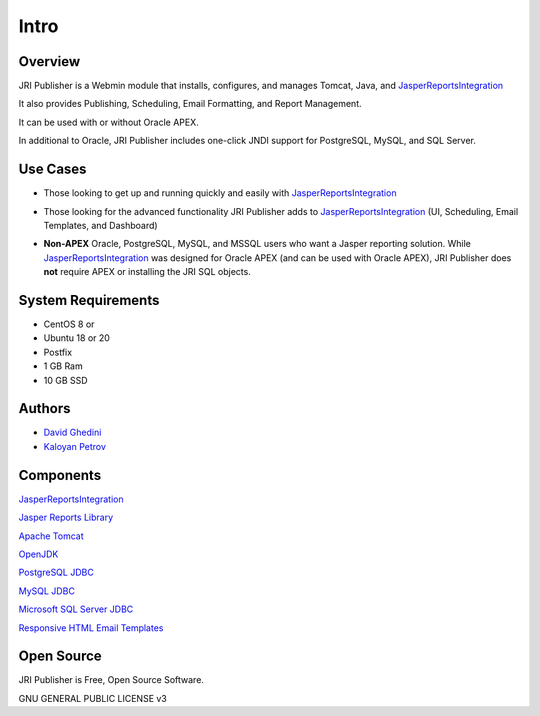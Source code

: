 Intro
===========================

Overview
------------

JRI Publisher is a Webmin module that installs, configures, and manages Tomcat, Java, and `JasperReportsIntegration`_

.. _`JasperReportsIntegration`: https://github.com/daust/JasperReportsIntegration 

It also provides Publishing, Scheduling, Email Formatting, and Report Management.

It can be used with or without Oracle APEX.

In additional to Oracle, JRI Publisher includes one-click JNDI support for PostgreSQL, MySQL, and SQL Server.

.. image:: _static/JRI-Publisher-Main.png


Use Cases
------------
* Those looking to get up and running quickly and easily with `JasperReportsIntegration`_
.. _`JasperReportsIntegration`: https://github.com/daust/JasperReportsIntegration 
* Those looking for the advanced functionality JRI Publisher adds to  `JasperReportsIntegration`_ (UI, Scheduling, Email Templates, and Dashboard)
.. _`JasperReportsIntegration`: https://github.com/daust/JasperReportsIntegration  
* **Non-APEX** Oracle, PostgreSQL, MySQL, and MSSQL users who want a Jasper reporting solution.   While  `JasperReportsIntegration`_ was designed for Oracle APEX (and can be used with Oracle APEX), JRI Publisher does **not** require APEX or installing the JRI SQL objects.
.. _`JasperReportsIntegration`: https://github.com/daust/JasperReportsIntegration  


System Requirements
-------------------
* CentOS 8 or 
* Ubuntu 18 or 20
* Postfix
* 1 GB Ram
* 10 GB SSD

Authors
-------
* `David Ghedini`_
* `Kaloyan Petrov`_

.. _`David Ghedini`: https://github.com/DavidGhedini
.. _`Kaloyan Petrov`: https://github.com/kaloyan13



Components
----------

`JasperReportsIntegration`_

.. _`JasperReportsIntegration`: https://github.com/daust/JasperReportsIntegration 

`Jasper Reports Library`_

.. _`Jasper Reports Library`: https://community.jaspersoft.com/project/jasperreports-library 

`Apache Tomcat`_

.. _`Apache Tomcat`: http://tomcat.apache.org/ 

`OpenJDK`_

.. _`OpenJDK`: https://openjdk.java.net/

`PostgreSQL JDBC`_

.. _`PostgreSQL JDBC`: https://jdbc.postgresql.org/

`MySQL JDBC`_

.. _`MySQL JDBC`: https://dev.mysql.com/downloads/connector/j/

`Microsoft SQL Server JDBC`_

.. _`Microsoft SQL Server JDBC`: https://docs.microsoft.com/en-us/sql/connect/jdbc/microsoft-jdbc-driver-for-sql-server?view=sql-server-ver15
 

`Responsive HTML Email Templates`_

.. _`Responsive HTML Email Templates`: https://github.com/leemunroe/responsive-html-email-template

Open Source
-----------

JRI Publisher is Free, Open Source Software.

GNU GENERAL PUBLIC LICENSE v3



    

